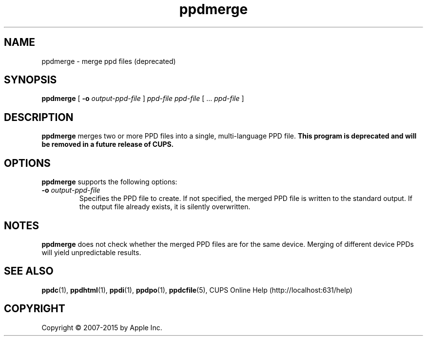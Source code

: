 .\"
.\" ppdmerge man page for CUPS.
.\"
.\" Copyright 2007-2014 by Apple Inc.
.\" Copyright 1997-2007 by Easy Software Products.
.\"
.\" These coded instructions, statements, and computer programs are the
.\" property of Apple Inc. and are protected by Federal copyright
.\" law.  Distribution and use rights are outlined in the file "LICENSE.txt"
.\" which should have been included with this file.  If this file is
.\" file is missing or damaged, see the license at "http://www.cups.org/".
.\"
.TH ppdmerge 1 "CUPS" "12 June 2014" "Apple Inc."
.SH NAME
ppdmerge \- merge ppd files (deprecated)
.SH SYNOPSIS
.B ppdmerge
[
.B \-o
.I output-ppd-file
]
.I ppd-file
.I ppd-file
[ ...
.I ppd-file
]
.SH DESCRIPTION
\fBppdmerge\fR merges two or more PPD files into a single, multi-language
PPD file.
\fBThis program is deprecated and will be removed in a future release of CUPS.\fR
.SH OPTIONS
\fBppdmerge\fR supports the following options:
.TP
\fB\-o \fIoutput-ppd-file\fR
Specifies the PPD file to create.
If not specified, the merged PPD file is written to the standard output.
If the output file already exists, it is silently overwritten.
.SH NOTES
\fBppdmerge\fR does not check whether the merged PPD files are for the same device.
Merging of different device PPDs will yield unpredictable results.
.SH SEE ALSO
.BR ppdc (1),
.BR ppdhtml (1),
.BR ppdi (1),
.BR ppdpo (1),
.BR ppdcfile (5),
CUPS Online Help (http://localhost:631/help)
.SH COPYRIGHT
Copyright \[co] 2007-2015 by Apple Inc.
